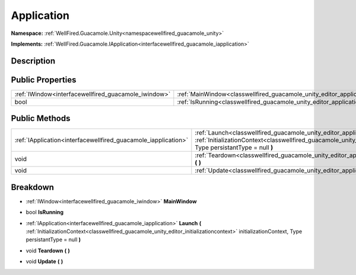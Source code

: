 .. _classwellfired_guacamole_unity_editor_application:

Application
============

**Namespace:** :ref:`WellFired.Guacamole.Unity<namespacewellfired_guacamole_unity>`

**Implements:** :ref:`WellFired.Guacamole.IApplication<interfacewellfired_guacamole_iapplication>`


Description
------------



Public Properties
------------------

+-------------------------------------------------------+-----------------------------------------------------------------------------------------------------------+
|:ref:`IWindow<interfacewellfired_guacamole_iwindow>`   |:ref:`MainWindow<classwellfired_guacamole_unity_editor_application_1a221af4a9d0e5455e8d86dd2792b756e5>`    |
+-------------------------------------------------------+-----------------------------------------------------------------------------------------------------------+
|bool                                                   |:ref:`IsRunning<classwellfired_guacamole_unity_editor_application_1ac82983f8f83302cb06b6dfa627ecf6c7>`     |
+-------------------------------------------------------+-----------------------------------------------------------------------------------------------------------+

Public Methods
---------------

+-----------------------------------------------------------------+--------------------------------------------------------------------------------------------------------------------------------------------------------------------------------------------------------------------------------------------------------------+
|:ref:`IApplication<interfacewellfired_guacamole_iapplication>`   |:ref:`Launch<classwellfired_guacamole_unity_editor_application_1addcbdda684b3034d452f040548f1b4ff>` **(** :ref:`InitializationContext<classwellfired_guacamole_unity_editor_initializationcontext>` initializationContext, Type persistantType = null **)**   |
+-----------------------------------------------------------------+--------------------------------------------------------------------------------------------------------------------------------------------------------------------------------------------------------------------------------------------------------------+
|void                                                             |:ref:`Teardown<classwellfired_guacamole_unity_editor_application_1a259c03144ecae3d4d8542ae2dc2953e0>` **(**  **)**                                                                                                                                            |
+-----------------------------------------------------------------+--------------------------------------------------------------------------------------------------------------------------------------------------------------------------------------------------------------------------------------------------------------+
|void                                                             |:ref:`Update<classwellfired_guacamole_unity_editor_application_1a65b25be277b774f357b37fbf29baff56>` **(**  **)**                                                                                                                                              |
+-----------------------------------------------------------------+--------------------------------------------------------------------------------------------------------------------------------------------------------------------------------------------------------------------------------------------------------------+

Breakdown
----------

.. _classwellfired_guacamole_unity_editor_application_1a221af4a9d0e5455e8d86dd2792b756e5:

- :ref:`IWindow<interfacewellfired_guacamole_iwindow>` **MainWindow** 

.. _classwellfired_guacamole_unity_editor_application_1ac82983f8f83302cb06b6dfa627ecf6c7:

- bool **IsRunning** 

.. _classwellfired_guacamole_unity_editor_application_1addcbdda684b3034d452f040548f1b4ff:

- :ref:`IApplication<interfacewellfired_guacamole_iapplication>` **Launch** **(** :ref:`InitializationContext<classwellfired_guacamole_unity_editor_initializationcontext>` initializationContext, Type persistantType = null **)**

.. _classwellfired_guacamole_unity_editor_application_1a259c03144ecae3d4d8542ae2dc2953e0:

- void **Teardown** **(**  **)**

.. _classwellfired_guacamole_unity_editor_application_1a65b25be277b774f357b37fbf29baff56:

- void **Update** **(**  **)**

